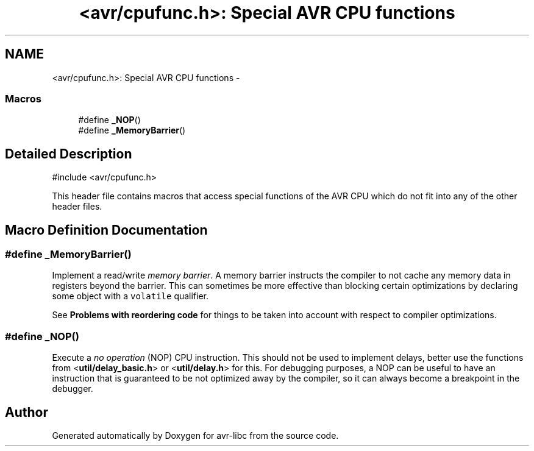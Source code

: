 .TH "<avr/cpufunc.h>: Special AVR CPU functions" 3 "Tue Aug 12 2014" "Version 1.8.1" "avr-libc" \" -*- nroff -*-
.ad l
.nh
.SH NAME
<avr/cpufunc.h>: Special AVR CPU functions \- 
.SS "Macros"

.in +1c
.ti -1c
.RI "#define \fB_NOP\fP()"
.br
.ti -1c
.RI "#define \fB_MemoryBarrier\fP()"
.br
.in -1c
.SH "Detailed Description"
.PP 

.PP
.nf
#include <avr/cpufunc\&.h> 

.fi
.PP
.PP
This header file contains macros that access special functions of the AVR CPU which do not fit into any of the other header files\&. 
.SH "Macro Definition Documentation"
.PP 
.SS "#define _MemoryBarrier()"
Implement a read/write \fImemory barrier\fP\&. A memory barrier instructs the compiler to not cache any memory data in registers beyond the barrier\&. This can sometimes be more effective than blocking certain optimizations by declaring some object with a \fCvolatile\fP qualifier\&.
.PP
See \fBProblems with reordering code\fP for things to be taken into account with respect to compiler optimizations\&. 
.SS "#define _NOP()"
Execute a \fIno operation\fP (NOP) CPU instruction\&. This should not be used to implement delays, better use the functions from <\fButil/delay_basic\&.h\fP> or <\fButil/delay\&.h\fP> for this\&. For debugging purposes, a NOP can be useful to have an instruction that is guaranteed to be not optimized away by the compiler, so it can always become a breakpoint in the debugger\&. 
.SH "Author"
.PP 
Generated automatically by Doxygen for avr-libc from the source code\&.
